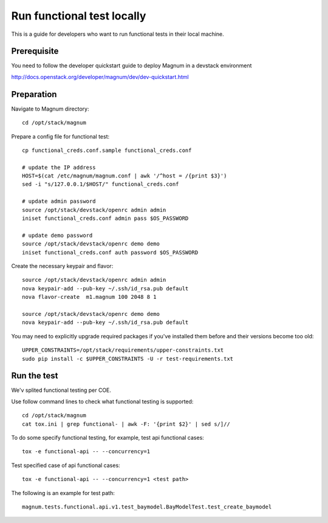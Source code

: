 ===========================
Run functional test locally
===========================

This is a guide for developers who want to run functional tests in their local
machine.

Prerequisite
============

You need to follow the developer quickstart guide to deploy Magnum in a
devstack environment

`<http://docs.openstack.org/developer/magnum/dev/dev-quickstart.html>`_

Preparation
===========

Navigate to Magnum directory::

    cd /opt/stack/magnum

Prepare a config file for functional test::

    cp functional_creds.conf.sample functional_creds.conf

    # update the IP address
    HOST=$(cat /etc/magnum/magnum.conf | awk '/^host = /{print $3}')
    sed -i "s/127.0.0.1/$HOST/" functional_creds.conf

    # update admin password
    source /opt/stack/devstack/openrc admin admin
    iniset functional_creds.conf admin pass $OS_PASSWORD

    # update demo password
    source /opt/stack/devstack/openrc demo demo
    iniset functional_creds.conf auth password $OS_PASSWORD

Create the necessary keypair and flavor::

    source /opt/stack/devstack/openrc admin admin
    nova keypair-add --pub-key ~/.ssh/id_rsa.pub default
    nova flavor-create  m1.magnum 100 2048 8 1

    source /opt/stack/devstack/openrc demo demo
    nova keypair-add --pub-key ~/.ssh/id_rsa.pub default

You may need to explicitly upgrade required packages if you've installed them
before and their versions become too old::

    UPPER_CONSTRAINTS=/opt/stack/requirements/upper-constraints.txt
    sudo pip install -c $UPPER_CONSTRAINTS -U -r test-requirements.txt

Run the test
============

We'v splited functional testing per COE.

Use follow command lines to check what functional testing is supported::

    cd /opt/stack/magnum
    cat tox.ini | grep functional- | awk -F: '{print $2}' | sed s/]//

To do some specify functional testing, for example, test api functional
cases::

    tox -e functional-api -- --concurrency=1

Test specified case of api functional cases::

    tox -e functional-api -- --concurrency=1 <test path>

The following is an example for test path::

    magnum.tests.functional.api.v1.test_baymodel.BayModelTest.test_create_baymodel
